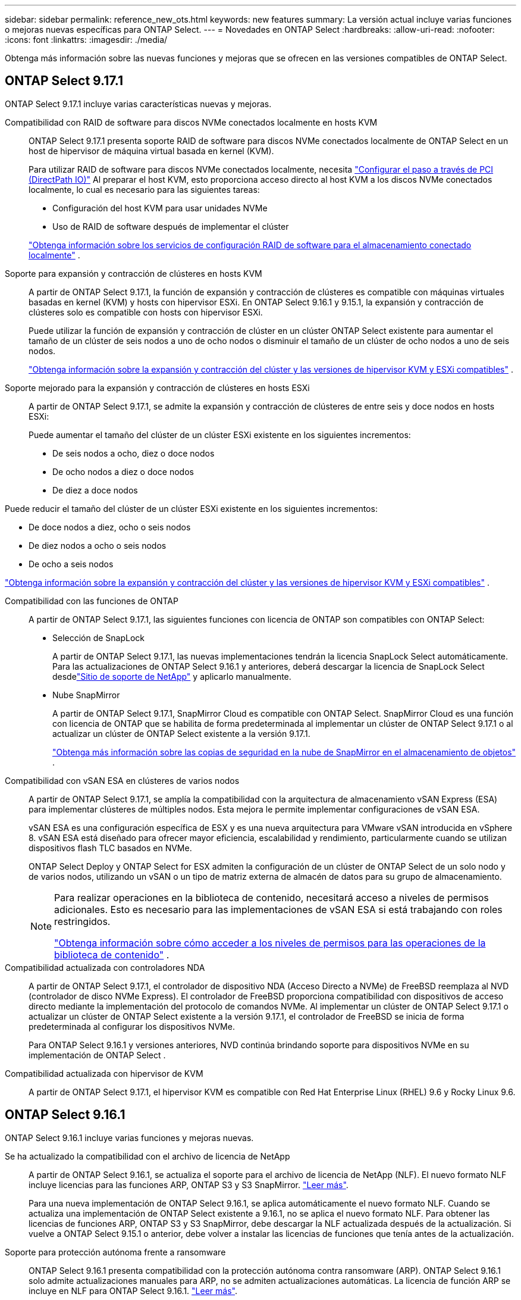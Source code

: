 ---
sidebar: sidebar 
permalink: reference_new_ots.html 
keywords: new features 
// summary: The current release includes several new features and improvements specific to ONTAP Select. 
summary: La versión actual incluye varias funciones o mejoras nuevas específicas para ONTAP Select. 
---
= Novedades en ONTAP Select
:hardbreaks:
:allow-uri-read: 
:nofooter: 
:icons: font
:linkattrs: 
:imagesdir: ./media/


[role="lead"]
Obtenga más información sobre las nuevas funciones y mejoras que se ofrecen en las versiones compatibles de ONTAP Select.



== ONTAP Select 9.17.1

ONTAP Select 9.17.1 incluye varias características nuevas y mejoras.

Compatibilidad con RAID de software para discos NVMe conectados localmente en hosts KVM:: ONTAP Select 9.17.1 presenta soporte RAID de software para discos NVMe conectados localmente de ONTAP Select en un host de hipervisor de máquina virtual basada en kernel (KVM).
+
--
Para utilizar RAID de software para discos NVMe conectados localmente, necesita link:kvm-host-configuration-and-preparation-checklist.html["Configurar el paso a través de PCI (DirectPath IO)"] Al preparar el host KVM, esto proporciona acceso directo al host KVM a los discos NVMe conectados localmente, lo cual es necesario para las siguientes tareas:

* Configuración del host KVM para usar unidades NVMe
* Uso de RAID de software después de implementar el clúster


link:concept_stor_swraid_local.html["Obtenga información sobre los servicios de configuración RAID de software para el almacenamiento conectado localmente"] .

--
Soporte para expansión y contracción de clústeres en hosts KVM:: A partir de ONTAP Select 9.17.1, la función de expansión y contracción de clústeres es compatible con máquinas virtuales basadas en kernel (KVM) y hosts con hipervisor ESXi. En ONTAP Select 9.16.1 y 9.15.1, la expansión y contracción de clústeres solo es compatible con hosts con hipervisor ESXi.
+
--
Puede utilizar la función de expansión y contracción de clúster en un clúster ONTAP Select existente para aumentar el tamaño de un clúster de seis nodos a uno de ocho nodos o disminuir el tamaño de un clúster de ocho nodos a uno de seis nodos.

link:task_cluster_expansion_contraction.html["Obtenga información sobre la expansión y contracción del clúster y las versiones de hipervisor KVM y ESXi compatibles"] .

--
Soporte mejorado para la expansión y contracción de clústeres en hosts ESXi:: A partir de ONTAP Select 9.17.1, se admite la expansión y contracción de clústeres de entre seis y doce nodos en hosts ESXi:
+
--
--
Puede aumentar el tamaño del clúster de un clúster ESXi existente en los siguientes incrementos:

* De seis nodos a ocho, diez o doce nodos
* De ocho nodos a diez o doce nodos
* De diez a doce nodos


Puede reducir el tamaño del clúster de un clúster ESXi existente en los siguientes incrementos:

* De doce nodos a diez, ocho o seis nodos
* De diez nodos a ocho o seis nodos
* De ocho a seis nodos


--
link:task_cluster_expansion_contraction.html["Obtenga información sobre la expansión y contracción del clúster y las versiones de hipervisor KVM y ESXi compatibles"] .

--
Compatibilidad con las funciones de ONTAP:: A partir de ONTAP Select 9.17.1, las siguientes funciones con licencia de ONTAP son compatibles con ONTAP Select:
+
--
* Selección de SnapLock
+
A partir de ONTAP Select 9.17.1, las nuevas implementaciones tendrán la licencia SnapLock Select automáticamente.  Para las actualizaciones de ONTAP Select 9.16.1 y anteriores, deberá descargar la licencia de SnapLock Select desdelink:https://mysupport.netapp.com/site/["Sitio de soporte de NetApp"^] y aplicarlo manualmente.

* Nube SnapMirror
+
A partir de ONTAP Select 9.17.1, SnapMirror Cloud es compatible con ONTAP Select. SnapMirror Cloud es una función con licencia de ONTAP que se habilita de forma predeterminada al implementar un clúster de ONTAP Select 9.17.1 o al actualizar un clúster de ONTAP Select existente a la versión 9.17.1.

+
https://docs.netapp.com/us-en/ontap/concepts/snapmirror-cloud-backups-object-store-concept.html["Obtenga más información sobre las copias de seguridad en la nube de SnapMirror en el almacenamiento de objetos"^] .



--
Compatibilidad con vSAN ESA en clústeres de varios nodos:: A partir de ONTAP Select 9.17.1, se amplía la compatibilidad con la arquitectura de almacenamiento vSAN Express (ESA) para implementar clústeres de múltiples nodos.  Esta mejora le permite implementar configuraciones de vSAN ESA.
+
--
vSAN ESA es una configuración específica de ESX y es una nueva arquitectura para VMware vSAN introducida en vSphere 8. vSAN ESA está diseñado para ofrecer mayor eficiencia, escalabilidad y rendimiento, particularmente cuando se utilizan dispositivos flash TLC basados en NVMe.

ONTAP Select Deploy y ONTAP Select for ESX admiten la configuración de un clúster de ONTAP Select de un solo nodo y de varios nodos, utilizando un vSAN o un tipo de matriz externa de almacén de datos para su grupo de almacenamiento.

[NOTE]
====
Para realizar operaciones en la biblioteca de contenido, necesitará acceso a niveles de permisos adicionales.  Esto es necesario para las implementaciones de vSAN ESA si está trabajando con roles restringidos.

link:https://docs.netapp.com/us-en/ontap-select/reference_plan_dep_vmware.html["Obtenga información sobre cómo acceder a los niveles de permisos para las operaciones de la biblioteca de contenido"^] .

====
--
Compatibilidad actualizada con controladores NDA:: A partir de ONTAP Select 9.17.1, el controlador de dispositivo NDA (Acceso Directo a NVMe) de FreeBSD reemplaza al NVD (controlador de disco NVMe Express). El controlador de FreeBSD proporciona compatibilidad con dispositivos de acceso directo mediante la implementación del protocolo de comandos NVMe. Al implementar un clúster de ONTAP Select 9.17.1 o actualizar un clúster de ONTAP Select existente a la versión 9.17.1, el controlador de FreeBSD se inicia de forma predeterminada al configurar los dispositivos NVMe.
+
--
Para ONTAP Select 9.16.1 y versiones anteriores, NVD continúa brindando soporte para dispositivos NVMe en su implementación de ONTAP Select .

--
Compatibilidad actualizada con hipervisor de KVM:: A partir de ONTAP Select 9.17.1, el hipervisor KVM es compatible con Red Hat Enterprise Linux (RHEL) 9.6 y Rocky Linux 9.6.




== ONTAP Select 9.16.1

ONTAP Select 9.16.1 incluye varias funciones y mejoras nuevas.

Se ha actualizado la compatibilidad con el archivo de licencia de NetApp:: A partir de ONTAP Select 9.16.1, se actualiza el soporte para el archivo de licencia de NetApp (NLF). El nuevo formato NLF incluye licencias para las funciones ARP, ONTAP S3 y S3 SnapMirror. link:reference_lic_ontap_features.html#ontap-features-automatically-enabled-by-default["Leer más"].
+
--
Para una nueva implementación de ONTAP Select 9.16.1, se aplica automáticamente el nuevo formato NLF. Cuando se actualiza una implementación de ONTAP Select existente a 9.16.1, no se aplica el nuevo formato NLF. Para obtener las licencias de funciones ARP, ONTAP S3 y S3 SnapMirror, debe descargar la NLF actualizada después de la actualización. Si vuelve a ONTAP Select 9.15.1 o anterior, debe volver a instalar las licencias de funciones que tenía antes de la actualización.

--
Soporte para protección autónoma frente a ransomware:: ONTAP Select 9.16.1 presenta compatibilidad con la protección autónoma contra ransomware (ARP). ONTAP Select 9.16.1 solo admite actualizaciones manuales para ARP, no se admiten actualizaciones automáticas. La licencia de función ARP se incluye en NLF para ONTAP Select 9.16.1. link:reference_lic_ontap_features.html#ontap-features-automatically-enabled-by-default["Leer más"].
Compatibilidad con VMware ESXi mejorada:: ONTAP Select 9.16.1 incluye compatibilidad con VMware ESXi 8.0 U3.
Compatibilidad actualizada con hipervisor de KVM:: A partir de ONTAP Select 9.16.1, el hipervisor KVM es compatible con RHEL 9.5 y Rocky Linux 9.5.




== ONTAP Select 9.15.1

ONTAP Select 9.15.1 incluye varias funciones y mejoras nuevas.

Compatibilidad actualizada con hipervisor de KVM:: A partir de ONTAP Select 9.15.1, el hipervisor de máquina virtual basada en kernel (KVM) es compatible con RHEL 9,4 y Rocky Linux 9,4.
Soporte para la expansión y la contracción de clústeres:: A partir de ONTAP Select 9.15.1, se admiten la expansión y contracción de clústeres.
+
--
* Ampliación de clúster desde clústeres de seis nodos a ocho nodos
+
Se puede aumentar el tamaño del clúster de un clúster de seis nodos a uno de ocho nodos con la función de ampliación de clústeres. Actualmente no se admiten las ampliaciones de clústeres de uno, dos o cuatro nodos a clústeres de seis u ocho nodos. link:task_cluster_expansion_contraction.html#expand-the-cluster["Leer más"].

* Contracción de clústeres de ocho nodos a clústeres de seis nodos
+
Puede reducir el tamaño del clúster de ocho nodos a un clúster de seis nodos con la función de contracción de clústeres. Actualmente no se admiten las contracciones de clústeres de seis o ocho nodos a uno, dos o cuatro clústeres de nodos. link:task_cluster_expansion_contraction.html#contract-the-cluster["Leer más"].



--



NOTE: El soporte para la ampliación y la contracción de clústeres se limita solo a clústeres ESX.



== ONTAP Select 9.14.1

ONTAP Select 9.14.1 incluye varias funciones y mejoras nuevas.

Compatibilidad con hipervisor KVM:: A partir de ONTAP Select 9.14.1, se ha restablecido el soporte para el hipervisor KVM. Anteriormente, en ONTAP Select 9.10.1 se eliminó la compatibilidad para poner en marcha un clúster nuevo en un hipervisor KVM y se eliminó la compatibilidad con la administración de hosts y clústeres KVM existentes, excepto para desconectar o eliminar, en ONTAP Select 9.11.1.
Ya no se admite la implementación del complemento de VMware vCenter:: A partir de ONTAP Select 9.14.1, ya no se admite el complemento para implementar VMware vCenter.
Soporte actualizado de ONTAP Select Deploy:: Si está ejecutando una versión de ONTAP Select Deploy 9.14.1 inferior a 9.14.1P2, debe actualizar a ONTAP Select Deploy 9.14.1P2 lo antes posible. Para obtener más información, consulte link:https://library.netapp.com/ecm/ecm_download_file/ECMLP2886733["Notas de la versión de ONTAP Select 9.14.1"^].
Compatibilidad con VMware ESXi mejorada:: ONTAP Select 9.14.1 incluye compatibilidad con VMware ESXi 8.0 U2.




== ONTAP Select 9.13.1

ONTAP Select 9.13.1 incluye varias funciones y mejoras nuevas.

Compatibilidad con NVMe sobre TCP:: Cuando actualice a ONTAP Select 9.13.1, debe tener la nueva licencia para admitir NVMe over TCP. Esta licencia se incluye automáticamente cuando se implementa ONTAP Select por primera vez desde la versión 9.13.1.
Se ha actualizado el soporte de VMware ESXi:: A partir de ONTAP 9.13,1, se admite VMware ESXi 8.0.1 GA (compilación 20513097) con las versiones de hardware 4 y posteriores.
Soporte actualizado de ONTAP Select Deploy:: A partir de abril de 2024, ONTAP Select Deploy 9.13.1 ya no está disponible en el sitio de soporte de NetApp. Si ejecuta ONTAP Select Deploy 9.13.1, debe actualizar a ONTAP Select Deploy 9.14.1P2 lo antes posible. Para obtener más información, consulte link:https://library.netapp.com/ecm/ecm_download_file/ECMLP2886733["Notas de la versión de ONTAP Select 9.14.1"^].




== ONTAP Select 9.12.1

ONTAP Select 9.12.1 se beneficia de la mayoría de los nuevos desarrollos en la versión actual del producto principal de ONTAP. No incluye ninguna nueva función ni mejora específica de ONTAP Select.

A partir de abril de 2024, ONTAP Select Deploy 9.12.1 ya no está disponible en el sitio de soporte de NetApp. Si ejecuta ONTAP Select Deploy 9.12.1, debe actualizar a ONTAP Select Deploy 9.14.1P2 lo antes posible. Para obtener más información, consulte link:https://library.netapp.com/ecm/ecm_download_file/ECMLP2886733["Notas de la versión de ONTAP Select 9.14.1"^].



== ONTAP Select 9.11.1

ONTAP Select 9.11.1 incluye varias características y mejoras nuevas.

Compatibilidad con VMware ESXi mejorada:: ONTAP Select 9.11.1 incluye compatibilidad con VMware ESXi 7.0 U3C.
Compatibilidad con NSX-T de VMware:: ONTAP Select 9.10.1 y versiones posteriores están cualificados para NSX-T de VMware, versión 3.1.2. No existen problemas ni deficiencias funcionales cuando se usa NSX-T con un clúster de un único nodo de ONTAP Select implementado con un archivo OVA y la utilidad de administración de ONTAP Select Deploy. Sin embargo, si utiliza NSX-T con un clúster de varios nodos de ONTAP Select, debería tener en cuenta la siguiente limitación para ONTAP Select 9.11.1:
+
--
* Comprobador de conectividad de red
+
El comprobador de conectividad de red disponible a través de la CLI de implementación genera errores cuando se ejecuta en una red basada en NSX-T.



--
Ya no se admite el hipervisor KVM::
+
--
* A partir de ONTAP Select 9.10.1, ya no es posible poner en marcha un clúster nuevo en el hipervisor KVM.
* A partir de ONTAP Select 9.11.1, toda la funcionalidad de capacidad de gestión ya no está disponible para los clústeres y hosts KVM existentes, excepto para las funciones de desconectar y eliminar.
+
NetApp recomienda a los clientes planificar y ejecutar una migración completa de datos desde ONTAP Select para KVM a cualquier otra plataforma ONTAP, incluido ONTAP Select para ESXi. Para obtener más información, consulte https://mysupport.netapp.com/info/communications/ECMLP2877451.html["Aviso de EOA"^]



--




== ONTAP Select 9.10.1

ONTAP Select 9.10.1 incluye varias características y mejoras nuevas.

Compatibilidad con NSX-T de VMware:: ONTAP Select 9.10.1 ha sido cualificado para VMware NSX-T versión 3.1.2. No existen problemas ni deficiencias funcionales cuando se usa NSX-T con un clúster de un único nodo de ONTAP Select implementado con un archivo OVA y la utilidad de administración de ONTAP Select Deploy. Sin embargo, si utiliza NSX-T con un clúster de varios nodos de ONTAP Select, debería tener en cuenta los siguientes requisitos y limitaciones:
+
--
* MTU del clúster
+
Debe ajustar manualmente el tamaño de MTU del clúster a 8800 antes de poner en marcha el clúster para tener en cuenta la sobrecarga adicional. Las directrices de VMware permiten un búfer de 200 bytes cuando se usa NSX-T.

* Configuración de red 4 x 10 GB
+
Para implementaciones de ONTAP Select en un host VMware ESXi configurado con cuatro NIC, la utilidad Deploy le solicitará que siga la práctica recomendada de dividir el tráfico interno entre dos grupos de puertos distintos y el tráfico externo entre dos grupos de puertos diferentes. Sin embargo, cuando se utiliza una red de superposición, esta configuración no funciona y debe ignorar la recomendación. En este caso, debería utilizar sólo un grupo de puertos interno y un grupo de puertos externo.

* Comprobador de conectividad de red
+
El comprobador de conectividad de red disponible a través de la CLI de implementación genera errores cuando se ejecuta en una red basada en NSX-T.



--
Ya no se admite el hipervisor KVM:: A partir de ONTAP Select 9.10.1, ya no es posible poner en marcha un clúster nuevo en el hipervisor KVM. Sin embargo, si actualiza un clúster de una versión anterior a la versión 9.10.1, puede seguir utilizando la utilidad Deploy para administrar el clúster.




== ONTAP Select 9.9.1

ONTAP Select 9.9.1 incluye varias características y mejoras nuevas.

Compatibilidad con la familia de procesadores:: A partir de ONTAP Select 9,9.1, solo los modelos de CPU de Intel Xeon Sandy Bridge o posteriores son compatibles con ONTAP Select.
Se ha actualizado el soporte de VMware ESXi:: La compatibilidad con VMware ESXi se ha mejorado con ONTAP Select 9.9.1. Ahora se admiten las siguientes versiones:
+
--
* ESXi 7.0 U2
* ESXi 7.0 U1


--




== ONTAP Select 9.8

ONTAP Select 9.8 incluye varias funciones nuevas y modificadas.

Interfaz de alta velocidad:: La función de interfaz de alta velocidad mejora la conectividad de red al proporcionar una opción para 25 G (25 GbE) y 40 G (40 GbE). Para lograr el mejor rendimiento al usar estas velocidades superiores, debe seguir las prácticas recomendadas con respecto a las configuraciones de asignación de puertos, como se describe en la documentación de ONTAP Select.
Se ha actualizado el soporte de VMware ESXi:: ONTAP Select 9.8 tiene dos cambios relacionados con la compatibilidad con VMware ESXi.
+
--
* ESXi 7.0 es compatible (GA Build 15843807 y posterior)
* ESXi 6.0 ya no es compatible


--

